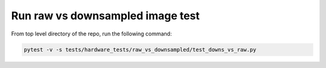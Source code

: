 Run raw vs downsampled image test
---------------------------------

From top level directory of the repo, run the following command:

.. code-block:: console

   pytest -v -s tests/hardware_tests/raw_vs_downsampled/test_downs_vs_raw.py
